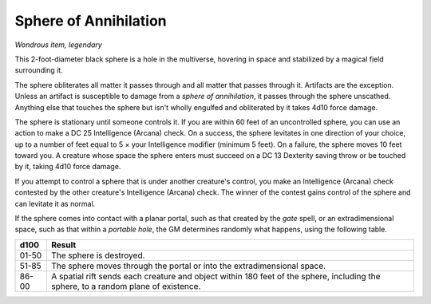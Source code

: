 
.. _srd:sphere-of-annihilation:

Sphere of Annihilation
------------------------------------------------------


*Wondrous item, legendary*

This 2-­foot-­diameter black sphere is a hole in the multiverse,
hovering in space and stabilized by a magical field surrounding it.

The sphere obliterates all matter it passes through and all matter that
passes through it. Artifacts are the exception. Unless an artifact is
susceptible to damage from a *sphere of annihilation*, it passes through
the sphere unscathed. Anything else that touches the sphere but isn't
wholly engulfed and obliterated by it takes 4d10 force damage.

The sphere is stationary until someone controls it. If you are within 60
feet of an uncontrolled sphere, you can use an action to make a DC 25
Intelligence (Arcana) check. On a success, the sphere levitates in one
direction of your choice, up to a number of feet equal to 5 × your
Intelligence modifier (minimum 5 feet). On a failure, the sphere moves
10 feet toward you. A creature whose space the sphere enters must
succeed on a DC 13 Dexterity saving throw or be touched by it, taking
4d10 force damage.

If you attempt to control a sphere that is under
another creature's control, you make an Intelligence (Arcana) check
contested by the other creature's Intelligence (Arcana) check. The
winner of the contest gains control of the sphere and can levitate it as
normal.

If the sphere comes into contact with a planar portal, such as that
created by the *gate* spell, or an extradimensional space, such as that
within a *portable hole*, the GM determines randomly what happens, using
the following table.

=========  ======================
d100       Result
=========  ======================
01-50      The sphere is destroyed.
51-85      The sphere moves through the portal or into the extradimensional space.
86-00      A spatial rift sends each creature and object within 180 feet of the sphere, including the sphere, to a random plane of existence.
=========  ======================

